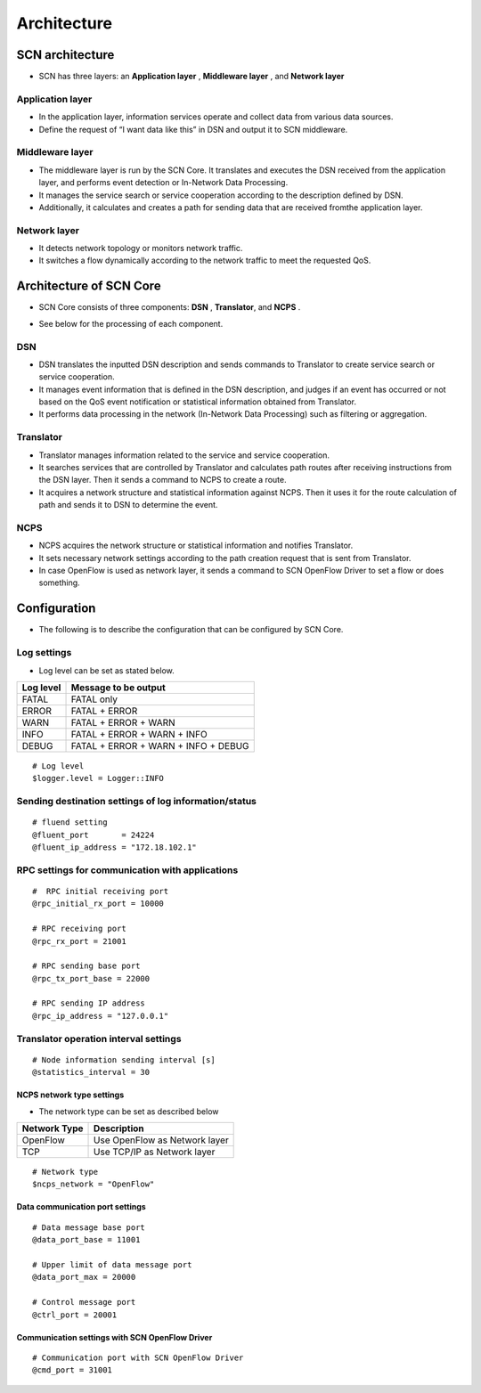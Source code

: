 =============
Architecture
=============

SCN architecture
=================

* SCN has three layers: an **Application layer** , **Middleware layer** , and **Network layer**

Application layer
------------------
* In the application layer, information services operate and collect data from various data sources.
* Define the request of “I want data like this” in DSN and output it to SCN middleware.

Middleware layer
-----------------
* The middleware layer is run by the SCN Core. It translates and executes the DSN received from the application layer, and performs event detection or In-Network Data Processing.
* It manages the service search or service cooperation according to the description defined by DSN.
* Additionally, it calculates and creates a path for sending data that are received fromthe application layer.

Network layer
--------------
* It detects network topology or monitors network traffic.
* It switches a flow dynamically according to the network traffic to meet the requested QoS.

.. image:: img/fig-architecture-1.png
      :width: 500px
      :align: center



Architecture of SCN Core
=========================
* SCN Core consists of three components: **DSN** , **Translator**, and **NCPS** .

.. image:: img/fig-architecture-2.png
      :width: 200px
      :align: center


* See below for the processing of each component.

DSN
----

.. image:: img/fig-architecture-3.png
      :width: 800px
      :align: center

* DSN translates the inputted DSN description and sends commands to Translator to create service search or service cooperation.
* It manages event information that is defined in the DSN description, and judges if an event has occurred or not based on the QoS event notification or statistical information obtained from Translator.
* It performs data processing in the network (In-Network Data Processing) such as filtering or aggregation.

Translator
-----------

.. image:: img/fig-architecture-4.png
      :width: 800px
      :align: center

* Translator manages information related to the service and service cooperation.
* It searches services that are controlled by Translator and calculates path routes after receiving instructions from the DSN layer. Then it sends a command to NCPS to create a route.
* It acquires a network structure and statistical information against NCPS. Then it uses it for the route calculation of path and sends it to DSN to determine the event.

NCPS
-----

.. image:: img/fig-architecture-5.png
      :width: 800px
      :align: center

* NCPS acquires the network structure or statistical information and notifies Translator.
* It sets necessary network settings according to the path creation request that is sent from Translator.
* In case OpenFlow is used as network layer, it sends a command to SCN OpenFlow Driver to set a flow or does something.

Configuration
==============

* The following is to describe the configuration that can be configured by SCN Core.


Log settings
-------------

* Log level can be set as stated below.

=========== ====================================
Log level   Message to be output
=========== ====================================
FATAL       FATAL only
ERROR       FATAL + ERROR
WARN        FATAL + ERROR + WARN
INFO        FATAL + ERROR + WARN + INFO
DEBUG       FATAL + ERROR + WARN + INFO + DEBUG
=========== ====================================

::

  # Log level
  $logger.level = Logger::INFO


Sending destination settings of log information/status
-------------------------------------------------------
::

  # fluend setting
  @fluent_port       = 24224
  @fluent_ip_address = "172.18.102.1"


RPC settings for communication with applications
-------------------------------------------------
::

  #  RPC initial receiving port
  @rpc_initial_rx_port = 10000

  # RPC receiving port
  @rpc_rx_port = 21001

  # RPC sending base port
  @rpc_tx_port_base = 22000

  # RPC sending IP address
  @rpc_ip_address = "127.0.0.1"



Translator operation interval settings
---------------------------------------

::

  # Node information sending interval [s]
  @statistics_interval = 30



NCPS network type settings
^^^^^^^^^^^^^^^^^^^^^^^^^^^
* The network type can be set as described below

================= =======================================
Network Type      Description
================= =======================================
OpenFlow          Use OpenFlow as Network layer
TCP               Use TCP/IP as Network layer
================= =======================================

::

  # Network type
  $ncps_network = "OpenFlow"


Data communication port settings
^^^^^^^^^^^^^^^^^^^^^^^^^^^^^^^^^
::

    # Data message base port
    @data_port_base = 11001

    # Upper limit of data message port
    @data_port_max = 20000

    # Control message port
    @ctrl_port = 20001


Communication settings with SCN OpenFlow Driver
^^^^^^^^^^^^^^^^^^^^^^^^^^^^^^^^^^^^^^^^^^^^^^^^
::

  # Communication port with SCN OpenFlow Driver
  @cmd_port = 31001


